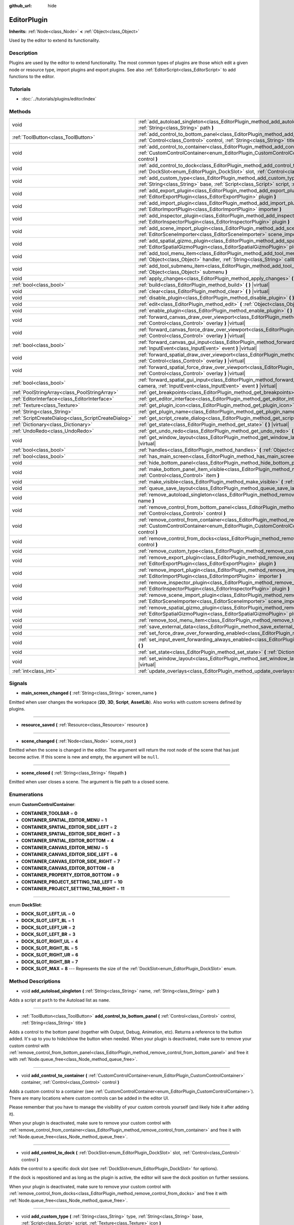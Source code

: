 :github_url: hide

.. Generated automatically by doc/tools/makerst.py in Godot's source tree.
.. DO NOT EDIT THIS FILE, but the EditorPlugin.xml source instead.
.. The source is found in doc/classes or modules/<name>/doc_classes.

.. _class_EditorPlugin:

EditorPlugin
============

**Inherits:** :ref:`Node<class_Node>` **<** :ref:`Object<class_Object>`

Used by the editor to extend its functionality.

Description
-----------

Plugins are used by the editor to extend functionality. The most common types of plugins are those which edit a given node or resource type, import plugins and export plugins. See also :ref:`EditorScript<class_EditorScript>` to add functions to the editor.

Tutorials
---------

- :doc:`../tutorials/plugins/editor/index`

Methods
-------

+-----------------------------------------------------+----------------------------------------------------------------------------------------------------------------------------------------------------------------------------------------------------------------------------------------+
| void                                                | :ref:`add_autoload_singleton<class_EditorPlugin_method_add_autoload_singleton>` **(** :ref:`String<class_String>` name, :ref:`String<class_String>` path **)**                                                                         |
+-----------------------------------------------------+----------------------------------------------------------------------------------------------------------------------------------------------------------------------------------------------------------------------------------------+
| :ref:`ToolButton<class_ToolButton>`                 | :ref:`add_control_to_bottom_panel<class_EditorPlugin_method_add_control_to_bottom_panel>` **(** :ref:`Control<class_Control>` control, :ref:`String<class_String>` title **)**                                                         |
+-----------------------------------------------------+----------------------------------------------------------------------------------------------------------------------------------------------------------------------------------------------------------------------------------------+
| void                                                | :ref:`add_control_to_container<class_EditorPlugin_method_add_control_to_container>` **(** :ref:`CustomControlContainer<enum_EditorPlugin_CustomControlContainer>` container, :ref:`Control<class_Control>` control **)**               |
+-----------------------------------------------------+----------------------------------------------------------------------------------------------------------------------------------------------------------------------------------------------------------------------------------------+
| void                                                | :ref:`add_control_to_dock<class_EditorPlugin_method_add_control_to_dock>` **(** :ref:`DockSlot<enum_EditorPlugin_DockSlot>` slot, :ref:`Control<class_Control>` control **)**                                                          |
+-----------------------------------------------------+----------------------------------------------------------------------------------------------------------------------------------------------------------------------------------------------------------------------------------------+
| void                                                | :ref:`add_custom_type<class_EditorPlugin_method_add_custom_type>` **(** :ref:`String<class_String>` type, :ref:`String<class_String>` base, :ref:`Script<class_Script>` script, :ref:`Texture<class_Texture>` icon **)**               |
+-----------------------------------------------------+----------------------------------------------------------------------------------------------------------------------------------------------------------------------------------------------------------------------------------------+
| void                                                | :ref:`add_export_plugin<class_EditorPlugin_method_add_export_plugin>` **(** :ref:`EditorExportPlugin<class_EditorExportPlugin>` plugin **)**                                                                                           |
+-----------------------------------------------------+----------------------------------------------------------------------------------------------------------------------------------------------------------------------------------------------------------------------------------------+
| void                                                | :ref:`add_import_plugin<class_EditorPlugin_method_add_import_plugin>` **(** :ref:`EditorImportPlugin<class_EditorImportPlugin>` importer **)**                                                                                         |
+-----------------------------------------------------+----------------------------------------------------------------------------------------------------------------------------------------------------------------------------------------------------------------------------------------+
| void                                                | :ref:`add_inspector_plugin<class_EditorPlugin_method_add_inspector_plugin>` **(** :ref:`EditorInspectorPlugin<class_EditorInspectorPlugin>` plugin **)**                                                                               |
+-----------------------------------------------------+----------------------------------------------------------------------------------------------------------------------------------------------------------------------------------------------------------------------------------------+
| void                                                | :ref:`add_scene_import_plugin<class_EditorPlugin_method_add_scene_import_plugin>` **(** :ref:`EditorSceneImporter<class_EditorSceneImporter>` scene_importer **)**                                                                     |
+-----------------------------------------------------+----------------------------------------------------------------------------------------------------------------------------------------------------------------------------------------------------------------------------------------+
| void                                                | :ref:`add_spatial_gizmo_plugin<class_EditorPlugin_method_add_spatial_gizmo_plugin>` **(** :ref:`EditorSpatialGizmoPlugin<class_EditorSpatialGizmoPlugin>` plugin **)**                                                                 |
+-----------------------------------------------------+----------------------------------------------------------------------------------------------------------------------------------------------------------------------------------------------------------------------------------------+
| void                                                | :ref:`add_tool_menu_item<class_EditorPlugin_method_add_tool_menu_item>` **(** :ref:`String<class_String>` name, :ref:`Object<class_Object>` handler, :ref:`String<class_String>` callback, :ref:`Variant<class_Variant>` ud=null **)** |
+-----------------------------------------------------+----------------------------------------------------------------------------------------------------------------------------------------------------------------------------------------------------------------------------------------+
| void                                                | :ref:`add_tool_submenu_item<class_EditorPlugin_method_add_tool_submenu_item>` **(** :ref:`String<class_String>` name, :ref:`Object<class_Object>` submenu **)**                                                                        |
+-----------------------------------------------------+----------------------------------------------------------------------------------------------------------------------------------------------------------------------------------------------------------------------------------------+
| void                                                | :ref:`apply_changes<class_EditorPlugin_method_apply_changes>` **(** **)** |virtual|                                                                                                                                                    |
+-----------------------------------------------------+----------------------------------------------------------------------------------------------------------------------------------------------------------------------------------------------------------------------------------------+
| :ref:`bool<class_bool>`                             | :ref:`build<class_EditorPlugin_method_build>` **(** **)** |virtual|                                                                                                                                                                    |
+-----------------------------------------------------+----------------------------------------------------------------------------------------------------------------------------------------------------------------------------------------------------------------------------------------+
| void                                                | :ref:`clear<class_EditorPlugin_method_clear>` **(** **)** |virtual|                                                                                                                                                                    |
+-----------------------------------------------------+----------------------------------------------------------------------------------------------------------------------------------------------------------------------------------------------------------------------------------------+
| void                                                | :ref:`disable_plugin<class_EditorPlugin_method_disable_plugin>` **(** **)** |virtual|                                                                                                                                                  |
+-----------------------------------------------------+----------------------------------------------------------------------------------------------------------------------------------------------------------------------------------------------------------------------------------------+
| void                                                | :ref:`edit<class_EditorPlugin_method_edit>` **(** :ref:`Object<class_Object>` object **)** |virtual|                                                                                                                                   |
+-----------------------------------------------------+----------------------------------------------------------------------------------------------------------------------------------------------------------------------------------------------------------------------------------------+
| void                                                | :ref:`enable_plugin<class_EditorPlugin_method_enable_plugin>` **(** **)** |virtual|                                                                                                                                                    |
+-----------------------------------------------------+----------------------------------------------------------------------------------------------------------------------------------------------------------------------------------------------------------------------------------------+
| void                                                | :ref:`forward_canvas_draw_over_viewport<class_EditorPlugin_method_forward_canvas_draw_over_viewport>` **(** :ref:`Control<class_Control>` overlay **)** |virtual|                                                                      |
+-----------------------------------------------------+----------------------------------------------------------------------------------------------------------------------------------------------------------------------------------------------------------------------------------------+
| void                                                | :ref:`forward_canvas_force_draw_over_viewport<class_EditorPlugin_method_forward_canvas_force_draw_over_viewport>` **(** :ref:`Control<class_Control>` overlay **)** |virtual|                                                          |
+-----------------------------------------------------+----------------------------------------------------------------------------------------------------------------------------------------------------------------------------------------------------------------------------------------+
| :ref:`bool<class_bool>`                             | :ref:`forward_canvas_gui_input<class_EditorPlugin_method_forward_canvas_gui_input>` **(** :ref:`InputEvent<class_InputEvent>` event **)** |virtual|                                                                                    |
+-----------------------------------------------------+----------------------------------------------------------------------------------------------------------------------------------------------------------------------------------------------------------------------------------------+
| void                                                | :ref:`forward_spatial_draw_over_viewport<class_EditorPlugin_method_forward_spatial_draw_over_viewport>` **(** :ref:`Control<class_Control>` overlay **)** |virtual|                                                                    |
+-----------------------------------------------------+----------------------------------------------------------------------------------------------------------------------------------------------------------------------------------------------------------------------------------------+
| void                                                | :ref:`forward_spatial_force_draw_over_viewport<class_EditorPlugin_method_forward_spatial_force_draw_over_viewport>` **(** :ref:`Control<class_Control>` overlay **)** |virtual|                                                        |
+-----------------------------------------------------+----------------------------------------------------------------------------------------------------------------------------------------------------------------------------------------------------------------------------------------+
| :ref:`bool<class_bool>`                             | :ref:`forward_spatial_gui_input<class_EditorPlugin_method_forward_spatial_gui_input>` **(** :ref:`Camera<class_Camera>` camera, :ref:`InputEvent<class_InputEvent>` event **)** |virtual|                                              |
+-----------------------------------------------------+----------------------------------------------------------------------------------------------------------------------------------------------------------------------------------------------------------------------------------------+
| :ref:`PoolStringArray<class_PoolStringArray>`       | :ref:`get_breakpoints<class_EditorPlugin_method_get_breakpoints>` **(** **)** |virtual|                                                                                                                                                |
+-----------------------------------------------------+----------------------------------------------------------------------------------------------------------------------------------------------------------------------------------------------------------------------------------------+
| :ref:`EditorInterface<class_EditorInterface>`       | :ref:`get_editor_interface<class_EditorPlugin_method_get_editor_interface>` **(** **)**                                                                                                                                                |
+-----------------------------------------------------+----------------------------------------------------------------------------------------------------------------------------------------------------------------------------------------------------------------------------------------+
| :ref:`Texture<class_Texture>`                       | :ref:`get_plugin_icon<class_EditorPlugin_method_get_plugin_icon>` **(** **)** |virtual|                                                                                                                                                |
+-----------------------------------------------------+----------------------------------------------------------------------------------------------------------------------------------------------------------------------------------------------------------------------------------------+
| :ref:`String<class_String>`                         | :ref:`get_plugin_name<class_EditorPlugin_method_get_plugin_name>` **(** **)** |virtual|                                                                                                                                                |
+-----------------------------------------------------+----------------------------------------------------------------------------------------------------------------------------------------------------------------------------------------------------------------------------------------+
| :ref:`ScriptCreateDialog<class_ScriptCreateDialog>` | :ref:`get_script_create_dialog<class_EditorPlugin_method_get_script_create_dialog>` **(** **)**                                                                                                                                        |
+-----------------------------------------------------+----------------------------------------------------------------------------------------------------------------------------------------------------------------------------------------------------------------------------------------+
| :ref:`Dictionary<class_Dictionary>`                 | :ref:`get_state<class_EditorPlugin_method_get_state>` **(** **)** |virtual|                                                                                                                                                            |
+-----------------------------------------------------+----------------------------------------------------------------------------------------------------------------------------------------------------------------------------------------------------------------------------------------+
| :ref:`UndoRedo<class_UndoRedo>`                     | :ref:`get_undo_redo<class_EditorPlugin_method_get_undo_redo>` **(** **)**                                                                                                                                                              |
+-----------------------------------------------------+----------------------------------------------------------------------------------------------------------------------------------------------------------------------------------------------------------------------------------------+
| void                                                | :ref:`get_window_layout<class_EditorPlugin_method_get_window_layout>` **(** :ref:`ConfigFile<class_ConfigFile>` layout **)** |virtual|                                                                                                 |
+-----------------------------------------------------+----------------------------------------------------------------------------------------------------------------------------------------------------------------------------------------------------------------------------------------+
| :ref:`bool<class_bool>`                             | :ref:`handles<class_EditorPlugin_method_handles>` **(** :ref:`Object<class_Object>` object **)** |virtual|                                                                                                                             |
+-----------------------------------------------------+----------------------------------------------------------------------------------------------------------------------------------------------------------------------------------------------------------------------------------------+
| :ref:`bool<class_bool>`                             | :ref:`has_main_screen<class_EditorPlugin_method_has_main_screen>` **(** **)** |virtual|                                                                                                                                                |
+-----------------------------------------------------+----------------------------------------------------------------------------------------------------------------------------------------------------------------------------------------------------------------------------------------+
| void                                                | :ref:`hide_bottom_panel<class_EditorPlugin_method_hide_bottom_panel>` **(** **)**                                                                                                                                                      |
+-----------------------------------------------------+----------------------------------------------------------------------------------------------------------------------------------------------------------------------------------------------------------------------------------------+
| void                                                | :ref:`make_bottom_panel_item_visible<class_EditorPlugin_method_make_bottom_panel_item_visible>` **(** :ref:`Control<class_Control>` item **)**                                                                                         |
+-----------------------------------------------------+----------------------------------------------------------------------------------------------------------------------------------------------------------------------------------------------------------------------------------------+
| void                                                | :ref:`make_visible<class_EditorPlugin_method_make_visible>` **(** :ref:`bool<class_bool>` visible **)** |virtual|                                                                                                                      |
+-----------------------------------------------------+----------------------------------------------------------------------------------------------------------------------------------------------------------------------------------------------------------------------------------------+
| void                                                | :ref:`queue_save_layout<class_EditorPlugin_method_queue_save_layout>` **(** **)** |const|                                                                                                                                              |
+-----------------------------------------------------+----------------------------------------------------------------------------------------------------------------------------------------------------------------------------------------------------------------------------------------+
| void                                                | :ref:`remove_autoload_singleton<class_EditorPlugin_method_remove_autoload_singleton>` **(** :ref:`String<class_String>` name **)**                                                                                                     |
+-----------------------------------------------------+----------------------------------------------------------------------------------------------------------------------------------------------------------------------------------------------------------------------------------------+
| void                                                | :ref:`remove_control_from_bottom_panel<class_EditorPlugin_method_remove_control_from_bottom_panel>` **(** :ref:`Control<class_Control>` control **)**                                                                                  |
+-----------------------------------------------------+----------------------------------------------------------------------------------------------------------------------------------------------------------------------------------------------------------------------------------------+
| void                                                | :ref:`remove_control_from_container<class_EditorPlugin_method_remove_control_from_container>` **(** :ref:`CustomControlContainer<enum_EditorPlugin_CustomControlContainer>` container, :ref:`Control<class_Control>` control **)**     |
+-----------------------------------------------------+----------------------------------------------------------------------------------------------------------------------------------------------------------------------------------------------------------------------------------------+
| void                                                | :ref:`remove_control_from_docks<class_EditorPlugin_method_remove_control_from_docks>` **(** :ref:`Control<class_Control>` control **)**                                                                                                |
+-----------------------------------------------------+----------------------------------------------------------------------------------------------------------------------------------------------------------------------------------------------------------------------------------------+
| void                                                | :ref:`remove_custom_type<class_EditorPlugin_method_remove_custom_type>` **(** :ref:`String<class_String>` type **)**                                                                                                                   |
+-----------------------------------------------------+----------------------------------------------------------------------------------------------------------------------------------------------------------------------------------------------------------------------------------------+
| void                                                | :ref:`remove_export_plugin<class_EditorPlugin_method_remove_export_plugin>` **(** :ref:`EditorExportPlugin<class_EditorExportPlugin>` plugin **)**                                                                                     |
+-----------------------------------------------------+----------------------------------------------------------------------------------------------------------------------------------------------------------------------------------------------------------------------------------------+
| void                                                | :ref:`remove_import_plugin<class_EditorPlugin_method_remove_import_plugin>` **(** :ref:`EditorImportPlugin<class_EditorImportPlugin>` importer **)**                                                                                   |
+-----------------------------------------------------+----------------------------------------------------------------------------------------------------------------------------------------------------------------------------------------------------------------------------------------+
| void                                                | :ref:`remove_inspector_plugin<class_EditorPlugin_method_remove_inspector_plugin>` **(** :ref:`EditorInspectorPlugin<class_EditorInspectorPlugin>` plugin **)**                                                                         |
+-----------------------------------------------------+----------------------------------------------------------------------------------------------------------------------------------------------------------------------------------------------------------------------------------------+
| void                                                | :ref:`remove_scene_import_plugin<class_EditorPlugin_method_remove_scene_import_plugin>` **(** :ref:`EditorSceneImporter<class_EditorSceneImporter>` scene_importer **)**                                                               |
+-----------------------------------------------------+----------------------------------------------------------------------------------------------------------------------------------------------------------------------------------------------------------------------------------------+
| void                                                | :ref:`remove_spatial_gizmo_plugin<class_EditorPlugin_method_remove_spatial_gizmo_plugin>` **(** :ref:`EditorSpatialGizmoPlugin<class_EditorSpatialGizmoPlugin>` plugin **)**                                                           |
+-----------------------------------------------------+----------------------------------------------------------------------------------------------------------------------------------------------------------------------------------------------------------------------------------------+
| void                                                | :ref:`remove_tool_menu_item<class_EditorPlugin_method_remove_tool_menu_item>` **(** :ref:`String<class_String>` name **)**                                                                                                             |
+-----------------------------------------------------+----------------------------------------------------------------------------------------------------------------------------------------------------------------------------------------------------------------------------------------+
| void                                                | :ref:`save_external_data<class_EditorPlugin_method_save_external_data>` **(** **)** |virtual|                                                                                                                                          |
+-----------------------------------------------------+----------------------------------------------------------------------------------------------------------------------------------------------------------------------------------------------------------------------------------------+
| void                                                | :ref:`set_force_draw_over_forwarding_enabled<class_EditorPlugin_method_set_force_draw_over_forwarding_enabled>` **(** **)**                                                                                                            |
+-----------------------------------------------------+----------------------------------------------------------------------------------------------------------------------------------------------------------------------------------------------------------------------------------------+
| void                                                | :ref:`set_input_event_forwarding_always_enabled<class_EditorPlugin_method_set_input_event_forwarding_always_enabled>` **(** **)**                                                                                                      |
+-----------------------------------------------------+----------------------------------------------------------------------------------------------------------------------------------------------------------------------------------------------------------------------------------------+
| void                                                | :ref:`set_state<class_EditorPlugin_method_set_state>` **(** :ref:`Dictionary<class_Dictionary>` state **)** |virtual|                                                                                                                  |
+-----------------------------------------------------+----------------------------------------------------------------------------------------------------------------------------------------------------------------------------------------------------------------------------------------+
| void                                                | :ref:`set_window_layout<class_EditorPlugin_method_set_window_layout>` **(** :ref:`ConfigFile<class_ConfigFile>` layout **)** |virtual|                                                                                                 |
+-----------------------------------------------------+----------------------------------------------------------------------------------------------------------------------------------------------------------------------------------------------------------------------------------------+
| :ref:`int<class_int>`                               | :ref:`update_overlays<class_EditorPlugin_method_update_overlays>` **(** **)** |const|                                                                                                                                                  |
+-----------------------------------------------------+----------------------------------------------------------------------------------------------------------------------------------------------------------------------------------------------------------------------------------------+

Signals
-------

.. _class_EditorPlugin_signal_main_screen_changed:

- **main_screen_changed** **(** :ref:`String<class_String>` screen_name **)**

Emitted when user changes the workspace (**2D**, **3D**, **Script**, **AssetLib**). Also works with custom screens defined by plugins.

----

.. _class_EditorPlugin_signal_resource_saved:

- **resource_saved** **(** :ref:`Resource<class_Resource>` resource **)**

----

.. _class_EditorPlugin_signal_scene_changed:

- **scene_changed** **(** :ref:`Node<class_Node>` scene_root **)**

Emitted when the scene is changed in the editor. The argument will return the root node of the scene that has just become active. If this scene is new and empty, the argument will be ``null``.

----

.. _class_EditorPlugin_signal_scene_closed:

- **scene_closed** **(** :ref:`String<class_String>` filepath **)**

Emitted when user closes a scene. The argument is file path to a closed scene.

Enumerations
------------

.. _enum_EditorPlugin_CustomControlContainer:

.. _class_EditorPlugin_constant_CONTAINER_TOOLBAR:

.. _class_EditorPlugin_constant_CONTAINER_SPATIAL_EDITOR_MENU:

.. _class_EditorPlugin_constant_CONTAINER_SPATIAL_EDITOR_SIDE_LEFT:

.. _class_EditorPlugin_constant_CONTAINER_SPATIAL_EDITOR_SIDE_RIGHT:

.. _class_EditorPlugin_constant_CONTAINER_SPATIAL_EDITOR_BOTTOM:

.. _class_EditorPlugin_constant_CONTAINER_CANVAS_EDITOR_MENU:

.. _class_EditorPlugin_constant_CONTAINER_CANVAS_EDITOR_SIDE_LEFT:

.. _class_EditorPlugin_constant_CONTAINER_CANVAS_EDITOR_SIDE_RIGHT:

.. _class_EditorPlugin_constant_CONTAINER_CANVAS_EDITOR_BOTTOM:

.. _class_EditorPlugin_constant_CONTAINER_PROPERTY_EDITOR_BOTTOM:

.. _class_EditorPlugin_constant_CONTAINER_PROJECT_SETTING_TAB_LEFT:

.. _class_EditorPlugin_constant_CONTAINER_PROJECT_SETTING_TAB_RIGHT:

enum **CustomControlContainer**:

- **CONTAINER_TOOLBAR** = **0**

- **CONTAINER_SPATIAL_EDITOR_MENU** = **1**

- **CONTAINER_SPATIAL_EDITOR_SIDE_LEFT** = **2**

- **CONTAINER_SPATIAL_EDITOR_SIDE_RIGHT** = **3**

- **CONTAINER_SPATIAL_EDITOR_BOTTOM** = **4**

- **CONTAINER_CANVAS_EDITOR_MENU** = **5**

- **CONTAINER_CANVAS_EDITOR_SIDE_LEFT** = **6**

- **CONTAINER_CANVAS_EDITOR_SIDE_RIGHT** = **7**

- **CONTAINER_CANVAS_EDITOR_BOTTOM** = **8**

- **CONTAINER_PROPERTY_EDITOR_BOTTOM** = **9**

- **CONTAINER_PROJECT_SETTING_TAB_LEFT** = **10**

- **CONTAINER_PROJECT_SETTING_TAB_RIGHT** = **11**

----

.. _enum_EditorPlugin_DockSlot:

.. _class_EditorPlugin_constant_DOCK_SLOT_LEFT_UL:

.. _class_EditorPlugin_constant_DOCK_SLOT_LEFT_BL:

.. _class_EditorPlugin_constant_DOCK_SLOT_LEFT_UR:

.. _class_EditorPlugin_constant_DOCK_SLOT_LEFT_BR:

.. _class_EditorPlugin_constant_DOCK_SLOT_RIGHT_UL:

.. _class_EditorPlugin_constant_DOCK_SLOT_RIGHT_BL:

.. _class_EditorPlugin_constant_DOCK_SLOT_RIGHT_UR:

.. _class_EditorPlugin_constant_DOCK_SLOT_RIGHT_BR:

.. _class_EditorPlugin_constant_DOCK_SLOT_MAX:

enum **DockSlot**:

- **DOCK_SLOT_LEFT_UL** = **0**

- **DOCK_SLOT_LEFT_BL** = **1**

- **DOCK_SLOT_LEFT_UR** = **2**

- **DOCK_SLOT_LEFT_BR** = **3**

- **DOCK_SLOT_RIGHT_UL** = **4**

- **DOCK_SLOT_RIGHT_BL** = **5**

- **DOCK_SLOT_RIGHT_UR** = **6**

- **DOCK_SLOT_RIGHT_BR** = **7**

- **DOCK_SLOT_MAX** = **8** --- Represents the size of the :ref:`DockSlot<enum_EditorPlugin_DockSlot>` enum.

Method Descriptions
-------------------

.. _class_EditorPlugin_method_add_autoload_singleton:

- void **add_autoload_singleton** **(** :ref:`String<class_String>` name, :ref:`String<class_String>` path **)**

Adds a script at ``path`` to the Autoload list as ``name``.

----

.. _class_EditorPlugin_method_add_control_to_bottom_panel:

- :ref:`ToolButton<class_ToolButton>` **add_control_to_bottom_panel** **(** :ref:`Control<class_Control>` control, :ref:`String<class_String>` title **)**

Adds a control to the bottom panel (together with Output, Debug, Animation, etc). Returns a reference to the button added. It's up to you to hide/show the button when needed. When your plugin is deactivated, make sure to remove your custom control with :ref:`remove_control_from_bottom_panel<class_EditorPlugin_method_remove_control_from_bottom_panel>` and free it with :ref:`Node.queue_free<class_Node_method_queue_free>`.

----

.. _class_EditorPlugin_method_add_control_to_container:

- void **add_control_to_container** **(** :ref:`CustomControlContainer<enum_EditorPlugin_CustomControlContainer>` container, :ref:`Control<class_Control>` control **)**

Adds a custom control to a container (see :ref:`CustomControlContainer<enum_EditorPlugin_CustomControlContainer>`). There are many locations where custom controls can be added in the editor UI.

Please remember that you have to manage the visibility of your custom controls yourself (and likely hide it after adding it).

When your plugin is deactivated, make sure to remove your custom control with :ref:`remove_control_from_container<class_EditorPlugin_method_remove_control_from_container>` and free it with :ref:`Node.queue_free<class_Node_method_queue_free>`.

----

.. _class_EditorPlugin_method_add_control_to_dock:

- void **add_control_to_dock** **(** :ref:`DockSlot<enum_EditorPlugin_DockSlot>` slot, :ref:`Control<class_Control>` control **)**

Adds the control to a specific dock slot (see :ref:`DockSlot<enum_EditorPlugin_DockSlot>` for options).

If the dock is repositioned and as long as the plugin is active, the editor will save the dock position on further sessions.

When your plugin is deactivated, make sure to remove your custom control with :ref:`remove_control_from_docks<class_EditorPlugin_method_remove_control_from_docks>` and free it with :ref:`Node.queue_free<class_Node_method_queue_free>`.

----

.. _class_EditorPlugin_method_add_custom_type:

- void **add_custom_type** **(** :ref:`String<class_String>` type, :ref:`String<class_String>` base, :ref:`Script<class_Script>` script, :ref:`Texture<class_Texture>` icon **)**

Adds a custom type, which will appear in the list of nodes or resources. An icon can be optionally passed.

When given node or resource is selected, the base type will be instanced (ie, "Spatial", "Control", "Resource"), then the script will be loaded and set to this object.

You can use the virtual method :ref:`handles<class_EditorPlugin_method_handles>` to check if your custom object is being edited by checking the script or using the ``is`` keyword.

During run-time, this will be a simple object with a script so this function does not need to be called then.

----

.. _class_EditorPlugin_method_add_export_plugin:

- void **add_export_plugin** **(** :ref:`EditorExportPlugin<class_EditorExportPlugin>` plugin **)**

Registers a new export plugin. Export plugins are used when the project is being exported. See :ref:`EditorExportPlugin<class_EditorExportPlugin>` for more information.

----

.. _class_EditorPlugin_method_add_import_plugin:

- void **add_import_plugin** **(** :ref:`EditorImportPlugin<class_EditorImportPlugin>` importer **)**

----

.. _class_EditorPlugin_method_add_inspector_plugin:

- void **add_inspector_plugin** **(** :ref:`EditorInspectorPlugin<class_EditorInspectorPlugin>` plugin **)**

----

.. _class_EditorPlugin_method_add_scene_import_plugin:

- void **add_scene_import_plugin** **(** :ref:`EditorSceneImporter<class_EditorSceneImporter>` scene_importer **)**

----

.. _class_EditorPlugin_method_add_spatial_gizmo_plugin:

- void **add_spatial_gizmo_plugin** **(** :ref:`EditorSpatialGizmoPlugin<class_EditorSpatialGizmoPlugin>` plugin **)**

----

.. _class_EditorPlugin_method_add_tool_menu_item:

- void **add_tool_menu_item** **(** :ref:`String<class_String>` name, :ref:`Object<class_Object>` handler, :ref:`String<class_String>` callback, :ref:`Variant<class_Variant>` ud=null **)**

Adds a custom menu item to **Project > Tools** as ``name`` that calls ``callback`` on an instance of ``handler`` with a parameter ``ud`` when user activates it.

----

.. _class_EditorPlugin_method_add_tool_submenu_item:

- void **add_tool_submenu_item** **(** :ref:`String<class_String>` name, :ref:`Object<class_Object>` submenu **)**

Adds a custom submenu under **Project > Tools >** ``name``. ``submenu`` should be an object of class :ref:`PopupMenu<class_PopupMenu>`. This submenu should be cleaned up using ``remove_tool_menu_item(name)``.

----

.. _class_EditorPlugin_method_apply_changes:

- void **apply_changes** **(** **)** |virtual|

This method is called when the editor is about to save the project, switch to another tab, etc. It asks the plugin to apply any pending state changes to ensure consistency.

This is used, for example, in shader editors to let the plugin know that it must apply the shader code being written by the user to the object.

----

.. _class_EditorPlugin_method_build:

- :ref:`bool<class_bool>` **build** **(** **)** |virtual|

This method is called when the editor is about to run the project. The plugin can then perform required operations before the project runs.

This method must return a boolean. If this method returns ``false``, the project will not run. The run is aborted immediately, so this also prevents all other plugins' :ref:`build<class_EditorPlugin_method_build>` methods from running.

----

.. _class_EditorPlugin_method_clear:

- void **clear** **(** **)** |virtual|

Clear all the state and reset the object being edited to zero. This ensures your plugin does not keep editing a currently existing node, or a node from the wrong scene.

----

.. _class_EditorPlugin_method_disable_plugin:

- void **disable_plugin** **(** **)** |virtual|

Called by the engine when the user disables the ``EditorPlugin`` in the Plugin tab of the project settings window.

----

.. _class_EditorPlugin_method_edit:

- void **edit** **(** :ref:`Object<class_Object>` object **)** |virtual|

This function is used for plugins that edit specific object types (nodes or resources). It requests the editor to edit the given object.

----

.. _class_EditorPlugin_method_enable_plugin:

- void **enable_plugin** **(** **)** |virtual|

Called by the engine when the user enables the ``EditorPlugin`` in the Plugin tab of the project settings window.

----

.. _class_EditorPlugin_method_forward_canvas_draw_over_viewport:

- void **forward_canvas_draw_over_viewport** **(** :ref:`Control<class_Control>` overlay **)** |virtual|

Called by the engine when the 2D editor's viewport is updated. Use the ``overlay`` :ref:`Control<class_Control>` for drawing. You can update the viewport manually by calling :ref:`update_overlays<class_EditorPlugin_method_update_overlays>`.

::

    func forward_canvas_draw_over_viewport(overlay):
        # Draw a circle at cursor position.
        overlay.draw_circle(overlay.get_local_mouse_position(), 64, Color.white)
    
    func forward_canvas_gui_input(event):
        if event is InputEventMouseMotion:
            # Redraw viewport when cursor is moved.
            update_overlays()
            return true
        return false

----

.. _class_EditorPlugin_method_forward_canvas_force_draw_over_viewport:

- void **forward_canvas_force_draw_over_viewport** **(** :ref:`Control<class_Control>` overlay **)** |virtual|

This method is the same as :ref:`forward_canvas_draw_over_viewport<class_EditorPlugin_method_forward_canvas_draw_over_viewport>`, except it draws on top of everything. Useful when you need an extra layer that shows over anything else.

You need to enable calling of this method by using :ref:`set_force_draw_over_forwarding_enabled<class_EditorPlugin_method_set_force_draw_over_forwarding_enabled>`.

----

.. _class_EditorPlugin_method_forward_canvas_gui_input:

- :ref:`bool<class_bool>` **forward_canvas_gui_input** **(** :ref:`InputEvent<class_InputEvent>` event **)** |virtual|

Called when there is a root node in the current edited scene, :ref:`handles<class_EditorPlugin_method_handles>` is implemented and an :ref:`InputEvent<class_InputEvent>` happens in the 2D viewport. Intercepts the :ref:`InputEvent<class_InputEvent>`, if ``return true`` ``EditorPlugin`` consumes the ``event``, otherwise forwards ``event`` to other Editor classes. Example:

::

    # Prevents the InputEvent to reach other Editor classes
    func forward_canvas_gui_input(event):
        var forward = true
        return forward

Must ``return false`` in order to forward the :ref:`InputEvent<class_InputEvent>` to other Editor classes. Example:

::

    # Consumes InputEventMouseMotion and forwards other InputEvent types
    func forward_canvas_gui_input(event):
        var forward = false
        if event is InputEventMouseMotion:
            forward = true
        return forward

----

.. _class_EditorPlugin_method_forward_spatial_draw_over_viewport:

- void **forward_spatial_draw_over_viewport** **(** :ref:`Control<class_Control>` overlay **)** |virtual|

Called by the engine when the 3D editor's viewport is updated. Use the ``overlay`` :ref:`Control<class_Control>` for drawing. You can update the viewport manually by calling :ref:`update_overlays<class_EditorPlugin_method_update_overlays>`.

::

    func forward_spatial_draw_over_viewport(overlay):
        # Draw a circle at cursor position.
        overlay.draw_circle(overlay.get_local_mouse_position(), 64)
    
    func forward_spatial_gui_input(camera, event):
        if event is InputEventMouseMotion:
            # Redraw viewport when cursor is moved.
            update_overlays()
            return true
        return false

----

.. _class_EditorPlugin_method_forward_spatial_force_draw_over_viewport:

- void **forward_spatial_force_draw_over_viewport** **(** :ref:`Control<class_Control>` overlay **)** |virtual|

This method is the same as :ref:`forward_spatial_draw_over_viewport<class_EditorPlugin_method_forward_spatial_draw_over_viewport>`, except it draws on top of everything. Useful when you need an extra layer that shows over anything else.

You need to enable calling of this method by using :ref:`set_force_draw_over_forwarding_enabled<class_EditorPlugin_method_set_force_draw_over_forwarding_enabled>`.

----

.. _class_EditorPlugin_method_forward_spatial_gui_input:

- :ref:`bool<class_bool>` **forward_spatial_gui_input** **(** :ref:`Camera<class_Camera>` camera, :ref:`InputEvent<class_InputEvent>` event **)** |virtual|

Called when there is a root node in the current edited scene, :ref:`handles<class_EditorPlugin_method_handles>` is implemented and an :ref:`InputEvent<class_InputEvent>` happens in the 3D viewport. Intercepts the :ref:`InputEvent<class_InputEvent>`, if ``return true`` ``EditorPlugin`` consumes the ``event``, otherwise forwards ``event`` to other Editor classes. Example:

::

    # Prevents the InputEvent to reach other Editor classes
    func forward_spatial_gui_input(camera, event):
        var forward = true
        return forward

Must ``return false`` in order to forward the :ref:`InputEvent<class_InputEvent>` to other Editor classes. Example:

::

    # Consumes InputEventMouseMotion and forwards other InputEvent types
    func forward_spatial_gui_input(camera, event):
        var forward = false
        if event is InputEventMouseMotion:
            forward = true
        return forward

----

.. _class_EditorPlugin_method_get_breakpoints:

- :ref:`PoolStringArray<class_PoolStringArray>` **get_breakpoints** **(** **)** |virtual|

This is for editors that edit script-based objects. You can return a list of breakpoints in the format (``script:line``), for example: ``res://path_to_script.gd:25``.

----

.. _class_EditorPlugin_method_get_editor_interface:

- :ref:`EditorInterface<class_EditorInterface>` **get_editor_interface** **(** **)**

Returns the :ref:`EditorInterface<class_EditorInterface>` object that gives you control over Godot editor's window and its functionalities.

----

.. _class_EditorPlugin_method_get_plugin_icon:

- :ref:`Texture<class_Texture>` **get_plugin_icon** **(** **)** |virtual|

Override this method in your plugin to return a :ref:`Texture<class_Texture>` in order to give it an icon.

For main screen plugins, this appears at the top of the screen, to the right of the "2D", "3D", "Script", and "AssetLib" buttons.

Ideally, the plugin icon should be white with a transparent background and 16x16 pixels in size.

::

    func get_plugin_icon():
        # You can use a custom icon:
        return preload("res://addons/my_plugin/my_plugin_icon.svg")
        # Or use a built-in icon:
        return get_editor_interface().get_base_control().get_icon("Node", "EditorIcons")

----

.. _class_EditorPlugin_method_get_plugin_name:

- :ref:`String<class_String>` **get_plugin_name** **(** **)** |virtual|

Override this method in your plugin to provide the name of the plugin when displayed in the Godot editor.

For main screen plugins, this appears at the top of the screen, to the right of the "2D", "3D", "Script", and "AssetLib" buttons.

----

.. _class_EditorPlugin_method_get_script_create_dialog:

- :ref:`ScriptCreateDialog<class_ScriptCreateDialog>` **get_script_create_dialog** **(** **)**

Gets the Editor's dialogue used for making scripts.

**Note:** Users can configure it before use.

----

.. _class_EditorPlugin_method_get_state:

- :ref:`Dictionary<class_Dictionary>` **get_state** **(** **)** |virtual|

Gets the state of your plugin editor. This is used when saving the scene (so state is kept when opening it again) and for switching tabs (so state can be restored when the tab returns).

----

.. _class_EditorPlugin_method_get_undo_redo:

- :ref:`UndoRedo<class_UndoRedo>` **get_undo_redo** **(** **)**

Gets the undo/redo object. Most actions in the editor can be undoable, so use this object to make sure this happens when it's worth it.

----

.. _class_EditorPlugin_method_get_window_layout:

- void **get_window_layout** **(** :ref:`ConfigFile<class_ConfigFile>` layout **)** |virtual|

Gets the GUI layout of the plugin. This is used to save the project's editor layout when :ref:`queue_save_layout<class_EditorPlugin_method_queue_save_layout>` is called or the editor layout was changed(For example changing the position of a dock).

----

.. _class_EditorPlugin_method_handles:

- :ref:`bool<class_bool>` **handles** **(** :ref:`Object<class_Object>` object **)** |virtual|

Implement this function if your plugin edits a specific type of object (Resource or Node). If you return ``true``, then you will get the functions :ref:`edit<class_EditorPlugin_method_edit>` and :ref:`make_visible<class_EditorPlugin_method_make_visible>` called when the editor requests them. If you have declared the methods :ref:`forward_canvas_gui_input<class_EditorPlugin_method_forward_canvas_gui_input>` and :ref:`forward_spatial_gui_input<class_EditorPlugin_method_forward_spatial_gui_input>` these will be called too.

----

.. _class_EditorPlugin_method_has_main_screen:

- :ref:`bool<class_bool>` **has_main_screen** **(** **)** |virtual|

Returns ``true`` if this is a main screen editor plugin (it goes in the workspace selector together with **2D**, **3D**, **Script** and **AssetLib**).

----

.. _class_EditorPlugin_method_hide_bottom_panel:

- void **hide_bottom_panel** **(** **)**

----

.. _class_EditorPlugin_method_make_bottom_panel_item_visible:

- void **make_bottom_panel_item_visible** **(** :ref:`Control<class_Control>` item **)**

----

.. _class_EditorPlugin_method_make_visible:

- void **make_visible** **(** :ref:`bool<class_bool>` visible **)** |virtual|

This function will be called when the editor is requested to become visible. It is used for plugins that edit a specific object type.

Remember that you have to manage the visibility of all your editor controls manually.

----

.. _class_EditorPlugin_method_queue_save_layout:

- void **queue_save_layout** **(** **)** |const|

Queue save the project's editor layout.

----

.. _class_EditorPlugin_method_remove_autoload_singleton:

- void **remove_autoload_singleton** **(** :ref:`String<class_String>` name **)**

Removes an Autoload ``name`` from the list.

----

.. _class_EditorPlugin_method_remove_control_from_bottom_panel:

- void **remove_control_from_bottom_panel** **(** :ref:`Control<class_Control>` control **)**

Removes the control from the bottom panel. You have to manually :ref:`Node.queue_free<class_Node_method_queue_free>` the control.

----

.. _class_EditorPlugin_method_remove_control_from_container:

- void **remove_control_from_container** **(** :ref:`CustomControlContainer<enum_EditorPlugin_CustomControlContainer>` container, :ref:`Control<class_Control>` control **)**

Removes the control from the specified container. You have to manually :ref:`Node.queue_free<class_Node_method_queue_free>` the control.

----

.. _class_EditorPlugin_method_remove_control_from_docks:

- void **remove_control_from_docks** **(** :ref:`Control<class_Control>` control **)**

Removes the control from the dock. You have to manually :ref:`Node.queue_free<class_Node_method_queue_free>` the control.

----

.. _class_EditorPlugin_method_remove_custom_type:

- void **remove_custom_type** **(** :ref:`String<class_String>` type **)**

Removes a custom type added by :ref:`add_custom_type<class_EditorPlugin_method_add_custom_type>`.

----

.. _class_EditorPlugin_method_remove_export_plugin:

- void **remove_export_plugin** **(** :ref:`EditorExportPlugin<class_EditorExportPlugin>` plugin **)**

----

.. _class_EditorPlugin_method_remove_import_plugin:

- void **remove_import_plugin** **(** :ref:`EditorImportPlugin<class_EditorImportPlugin>` importer **)**

----

.. _class_EditorPlugin_method_remove_inspector_plugin:

- void **remove_inspector_plugin** **(** :ref:`EditorInspectorPlugin<class_EditorInspectorPlugin>` plugin **)**

----

.. _class_EditorPlugin_method_remove_scene_import_plugin:

- void **remove_scene_import_plugin** **(** :ref:`EditorSceneImporter<class_EditorSceneImporter>` scene_importer **)**

----

.. _class_EditorPlugin_method_remove_spatial_gizmo_plugin:

- void **remove_spatial_gizmo_plugin** **(** :ref:`EditorSpatialGizmoPlugin<class_EditorSpatialGizmoPlugin>` plugin **)**

----

.. _class_EditorPlugin_method_remove_tool_menu_item:

- void **remove_tool_menu_item** **(** :ref:`String<class_String>` name **)**

Removes a menu ``name`` from **Project > Tools**.

----

.. _class_EditorPlugin_method_save_external_data:

- void **save_external_data** **(** **)** |virtual|

This method is called after the editor saves the project or when it's closed. It asks the plugin to save edited external scenes/resources.

----

.. _class_EditorPlugin_method_set_force_draw_over_forwarding_enabled:

- void **set_force_draw_over_forwarding_enabled** **(** **)**

Enables calling of :ref:`forward_canvas_force_draw_over_viewport<class_EditorPlugin_method_forward_canvas_force_draw_over_viewport>` for the 2D editor and :ref:`forward_spatial_force_draw_over_viewport<class_EditorPlugin_method_forward_spatial_force_draw_over_viewport>` for the 3D editor when their viewports are updated. You need to call this method only once and it will work permanently for this plugin.

----

.. _class_EditorPlugin_method_set_input_event_forwarding_always_enabled:

- void **set_input_event_forwarding_always_enabled** **(** **)**

Use this method if you always want to receive inputs from 3D view screen inside :ref:`forward_spatial_gui_input<class_EditorPlugin_method_forward_spatial_gui_input>`. It might be especially usable if your plugin will want to use raycast in the scene.

----

.. _class_EditorPlugin_method_set_state:

- void **set_state** **(** :ref:`Dictionary<class_Dictionary>` state **)** |virtual|

Restore the state saved by :ref:`get_state<class_EditorPlugin_method_get_state>`.

----

.. _class_EditorPlugin_method_set_window_layout:

- void **set_window_layout** **(** :ref:`ConfigFile<class_ConfigFile>` layout **)** |virtual|

Restore the plugin GUI layout saved by :ref:`get_window_layout<class_EditorPlugin_method_get_window_layout>`.

----

.. _class_EditorPlugin_method_update_overlays:

- :ref:`int<class_int>` **update_overlays** **(** **)** |const|

Updates the overlays of the 2D and 3D editor viewport. Causes methods :ref:`forward_canvas_draw_over_viewport<class_EditorPlugin_method_forward_canvas_draw_over_viewport>`, :ref:`forward_canvas_force_draw_over_viewport<class_EditorPlugin_method_forward_canvas_force_draw_over_viewport>`, :ref:`forward_spatial_draw_over_viewport<class_EditorPlugin_method_forward_spatial_draw_over_viewport>` and :ref:`forward_spatial_force_draw_over_viewport<class_EditorPlugin_method_forward_spatial_force_draw_over_viewport>` to be called.

.. |virtual| replace:: :abbr:`virtual (This method should typically be overridden by the user to have any effect.)`
.. |const| replace:: :abbr:`const (This method has no side effects. It doesn't modify any of the instance's member variables.)`
.. |vararg| replace:: :abbr:`vararg (This method accepts any number of arguments after the ones described here.)`

